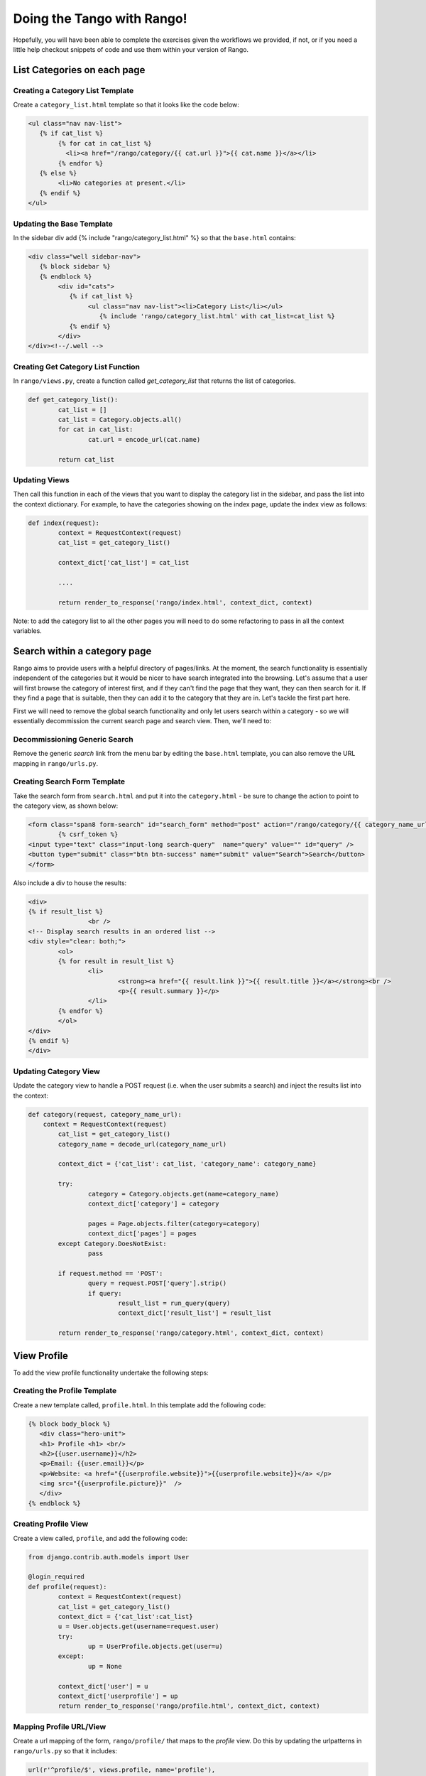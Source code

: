 .. _tango-too-label:
Doing the Tango with Rango! 
===========================

Hopefully, you will have been able to complete the exercises given the workflows we provided, if not, or if you need a little help checkout snippets of code and use them within your version of Rango.



.. #########################################################################

List Categories on each page
----------------------------

Creating a Category List Template
.................................
Create a ``category_list.html`` template so that it looks like the code below:


.. code-block:: html
	
	<ul class="nav nav-list">
	   {% if cat_list %}
		{% for cat in cat_list %}
		  <li><a href="/rango/category/{{ cat.url }}">{{ cat.name }}</a></li>
		{% endfor %}
	   {% else %}
		<li>No categories at present.</li>
	   {% endif %}
	</ul>


Updating the Base Template
..........................
In the sidebar div add {% include "rango/category_list.html" %} so that the ``base.html`` contains:

.. code-block:: html
	
	<div class="well sidebar-nav">
	   {% block sidebar %}
	   {% endblock %}
		<div id="cats">
		   {% if cat_list %}
			<ul class="nav nav-list"><li>Category List</li></ul>	
			   {% include 'rango/category_list.html' with cat_list=cat_list %}
		   {% endif %}
		</div>	
	</div><!--/.well -->


Creating Get Category List Function
...................................
In ``rango/views.py``, create a function called *get_category_list* that returns the list of categories.

.. code-block:: python
	
	def get_category_list():
		cat_list = []
		cat_list = Category.objects.all()
		for cat in cat_list:
			cat.url = encode_url(cat.name)
			
		return cat_list

Updating Views
..............
Then call this function in each of the views that you want to display the category list in the sidebar, and pass the list into the context dictionary. For example, to have the categories showing on the index page, update the index view as follows:
	
.. code-block:: python
	
	def index(request): 
		context = RequestContext(request)
		cat_list = get_category_list()
		
		context_dict['cat_list'] = cat_list
		
		....
		
		return render_to_response('rango/index.html', context_dict, context)
	
Note: to add the category list to all the other pages you will need to do some refactoring to pass in all the context variables.
	
.. #########################################################################	

Search within a category page 
-----------------------------
Rango aims to provide users with a helpful directory of pages/links. At the moment, the search functionality is essentially independent of the categories but it would be nicer to have search integrated into the browsing. Let's assume that a user will first browse the category of interest first, and if they can't find the page that they want, they can then search for it. If they find a page that is suitable, then they can add it to the category that they are in. Let's tackle the first part here.

First we will need to remove the global search functionality and only let users search within a category - so we will essentially decommission the current search page and search view. Then, we'll need to:

Decommissioning Generic Search
..............................

Remove the generic *search* link from the menu bar by editing the ``base.html`` template, you can also remove the URL mapping in ``rango/urls.py``.

Creating Search Form Template
.............................
Take the search form from ``search.html`` and put it into the ``category.html`` - be sure to change the action to point to the category view, as shown below:

.. code-block:: html
	
	<form class="span8 form-search" id="search_form" method="post" action="/rango/category/{{ category_name_url }}/">
		{% csrf_token %}
        <input type="text" class="input-long search-query"  name="query" value="" id="query" />
        <button type="submit" class="btn btn-success" name="submit" value="Search">Search</button>
	</form>


Also include a div to house the results:

.. code-block:: html
	
	<div>
	{% if result_list %}
    			<br />
	<!-- Display search results in an ordered list -->
	<div style="clear: both;">
		<ol>
		{% for result in result_list %}
			<li>
				<strong><a href="{{ result.link }}">{{ result.title }}</a></strong><br />
				<p>{{ result.summary }}</p>
			</li>
		{% endfor %}
		</ol>
	</div>
	{% endif %}
	</div>



Updating Category View
......................
Update the category view to handle a POST request (i.e. when the user submits a search) and inject the results list into the context:
	
.. code-block:: python
	
	def category(request, category_name_url):
	    context = RequestContext(request)
		cat_list = get_category_list()
		category_name = decode_url(category_name_url)
		
		context_dict = {'cat_list': cat_list, 'category_name': category_name}
		
		try:
			category = Category.objects.get(name=category_name)
			context_dict['category'] = category

			pages = Page.objects.filter(category=category)
			context_dict['pages'] = pages
		except Category.DoesNotExist:
			pass
		
		if request.method == 'POST':
			query = request.POST['query'].strip()
			if query:
				result_list = run_query(query)
				context_dict['result_list'] = result_list
						
		return render_to_response('rango/category.html', context_dict, context)	
	
		

.. #########################################################################

View Profile 
------------
To add the view profile functionality undertake the following steps:

Creating the Profile Template
.............................
Create a new template called, ``profile.html``. In this template add the following code:

.. code-block:: html
	
	{% block body_block %}
	   <div class="hero-unit">
	   <h1> Profile <h1> <br/>
	   <h2>{{user.username}}</h2>
	   <p>Email: {{user.email}}</p>
	   <p>Website: <a href="{{userprofile.website}}">{{userprofile.website}}</a> </p>
	   <img src="{{userprofile.picture}}"  />
	   </div>
	{% endblock %}


Creating Profile View
......................
Create a view called, ``profile``, and add the following code:

.. code-block:: python

	from django.contrib.auth.models import User

	@login_required
	def profile(request):
		context = RequestContext(request)
		cat_list = get_category_list()
		context_dict = {'cat_list':cat_list}
		u = User.objects.get(username=request.user)
		try:
			up = UserProfile.objects.get(user=u)
		except:
			up = None
		
		context_dict['user'] = u
		context_dict['userprofile'] = up
		return render_to_response('rango/profile.html', context_dict, context)

Mapping Profile URL/View
...................
Create a url mapping of the form, ``rango/profile/`` that maps to the *profile* view. Do this by updating the urlpatterns in ``rango/urls.py`` so that it includes:

.. code-block:: python:
	
	url(r'^profile/$', views.profile, name='profile'),

Updating the Base Template
..........................
In ``base.html``, update the code to put a link to the profile page in the menu bar:

.. code-block:: html
	
	{% if user.is_authenticated %}
	
		<li><a href="/rango/profile" >Profile</a></li>
	
	{% endif %}	
	
.. #########################################################################

Track the click throughs of Pages
---------------------------------
Currently, Rango provides a direct link to external pages. This is not very good if you want to track the number of times each page is clicked/viewed. To count the number of times a page is viewed via Rango you will need to perform the following steps.


Creating a Track Url View
.........................
Create a new view called ``track_url`` in ``rango/views.py`` which takes a parameterised GET request (i.e. ``rango/goto/?page_id=1`` ), and updates the number of views for the page and then redirects to the actual URL.

.. code-block:: python	

	from django.shortcuts import redirect

	def track_url(request):
		context = RequestContext(request)
		page_id = None
		url = '/rango/'
		if request.method == 'GET':
			if 'page_id' in request.GET:
				page_id = request.GET['page_id']
				try:
					page = Page.objects.get(id=page_id)
					page.views = page.views + 1
					page.save()
					url = page.url
				except:
					pass
					
		return redirect(url)
	
Note that you have to import the Django Shortcut to redirect the user to the page that they clicked.	

Mapping URL
...........
In ``rango/urls.py`` add the following code to ``urlpatterns``:

.. code-block:: python
	
	url(r'^goto/$', views.track_url, name='track_url'),


Updating the Category Template
...............................
Update the ``category.html`` so that it uses ``rango/goto/?page_id=XXX`` instead of directly providing the direct URL for users to click:

.. code-block:: html
	
	{% if pages %}
		<ul>
		{% for page in pages %}
			<li>
			<a href="/rango/goto/?page_id={{page.id}}">{{page.title}}</a>
			            {% if page.views > 1 %}
			                - ({{ page.views }} views)
			            {% elif  page.views == 1 %}
			                - ({{ page.views }} view)
			            {% endif %}
			</li>
		{% endfor %}
		</ul>
	{% else %}
		<p>No pages in category.</p>
	{% endif %}

Here you can see that in the template we have added some control statements to display ``view`` or ``views`` or nothing depending on the number of ``page.views``.


Updating Category View
......................
Since we are tracking the number of click throughs you can now update the ``category`` so that you order the pages by the number of views. Also, click on a number of pages, and check out the Top Five Pages on the index page. 

